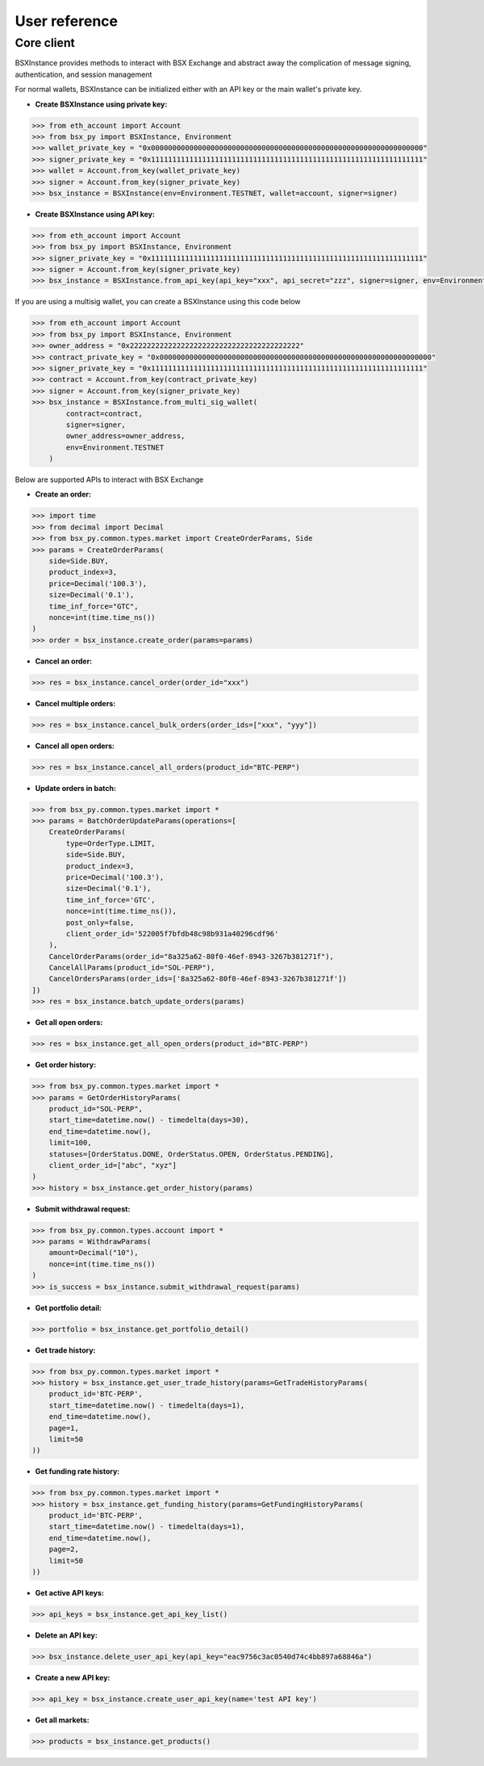 User reference
==============

Core client
-----------
BSXInstance provides methods to interact with BSX Exchange and abstract away the complication of message signing,
authentication, and session management

For normal wallets, BSXInstance can be initialized either with an API key or the main wallet's private key.

- **Create BSXInstance using private key:**

.. code-block:: python
    
    >>> from eth_account import Account
    >>> from bsx_py import BSXInstance, Environment
    >>> wallet_private_key = "0x0000000000000000000000000000000000000000000000000000000000000000"
    >>> signer_private_key = "0x1111111111111111111111111111111111111111111111111111111111111111"
    >>> wallet = Account.from_key(wallet_private_key)
    >>> signer = Account.from_key(signer_private_key)
    >>> bsx_instance = BSXInstance(env=Environment.TESTNET, wallet=account, signer=signer)

- **Create BSXInstance using API key:**

.. code-block:: python

    >>> from eth_account import Account
    >>> from bsx_py import BSXInstance, Environment
    >>> signer_private_key = "0x1111111111111111111111111111111111111111111111111111111111111111"
    >>> signer = Account.from_key(signer_private_key)
    >>> bsx_instance = BSXInstance.from_api_key(api_key="xxx", api_secret="zzz", signer=signer, env=Environment.TESTNET)

If you are using a multisig wallet, you can create a BSXInstance using this code below

.. code-block:: python

    >>> from eth_account import Account
    >>> from bsx_py import BSXInstance, Environment
    >>> owner_address = "0x2222222222222222222222222222222222222222"
    >>> contract_private_key = "0x0000000000000000000000000000000000000000000000000000000000000000"
    >>> signer_private_key = "0x1111111111111111111111111111111111111111111111111111111111111111"
    >>> contract = Account.from_key(contract_private_key)
    >>> signer = Account.from_key(signer_private_key)
    >>> bsx_instance = BSXInstance.from_multi_sig_wallet(
            contract=contract,
            signer=signer,
            owner_address=owner_address,
            env=Environment.TESTNET
        )

Below are supported APIs to interact with BSX Exchange

- **Create an order:**

.. code-block:: python

    >>> import time
    >>> from decimal import Decimal
    >>> from bsx_py.common.types.market import CreateOrderParams, Side
    >>> params = CreateOrderParams(
        side=Side.BUY,
        product_index=3,
        price=Decimal('100.3'),
        size=Decimal('0.1'),
        time_inf_force="GTC",
        nonce=int(time.time_ns())
    )
    >>> order = bsx_instance.create_order(params=params)

- **Cancel an order:**

.. code-block:: python

    >>> res = bsx_instance.cancel_order(order_id="xxx")

- **Cancel multiple orders:**

.. code-block:: python

    >>> res = bsx_instance.cancel_bulk_orders(order_ids=["xxx", "yyy"])

- **Cancel all open orders:**

.. code-block:: python

    >>> res = bsx_instance.cancel_all_orders(product_id="BTC-PERP")

- **Update orders in batch:**

.. code-block:: python

    >>> from bsx_py.common.types.market import *
    >>> params = BatchOrderUpdateParams(operations=[
        CreateOrderParams(
            type=OrderType.LIMIT,
            side=Side.BUY,
            product_index=3,
            price=Decimal('100.3'),
            size=Decimal('0.1'),
            time_inf_force='GTC',
            nonce=int(time.time_ns()),
            post_only=false,
            client_order_id='522005f7bfdb48c98b931a40296cdf96'
        ),
        CancelOrderParams(order_id="8a325a62-80f0-46ef-8943-3267b381271f"),
        CancelAllParams(product_id="SOL-PERP"),
        CancelOrdersParams(order_ids=['8a325a62-80f0-46ef-8943-3267b381271f'])
    ])
    >>> res = bsx_instance.batch_update_orders(params)

- **Get all open orders:**

.. code-block:: python

    >>> res = bsx_instance.get_all_open_orders(product_id="BTC-PERP")

- **Get order history:**

.. code-block:: python

    >>> from bsx_py.common.types.market import *
    >>> params = GetOrderHistoryParams(
        product_id="SOL-PERP",
        start_time=datetime.now() - timedelta(days=30),
        end_time=datetime.now(),
        limit=100,
        statuses=[OrderStatus.DONE, OrderStatus.OPEN, OrderStatus.PENDING],
        client_order_id=["abc", "xyz"]
    )
    >>> history = bsx_instance.get_order_history(params)

- **Submit withdrawal request:**

.. code-block:: python

    >>> from bsx_py.common.types.account import *
    >>> params = WithdrawParams(
        amount=Decimal("10"),
        nonce=int(time.time_ns())
    )
    >>> is_success = bsx_instance.submit_withdrawal_request(params)

- **Get portfolio detail:**

.. code-block:: python

    >>> portfolio = bsx_instance.get_portfolio_detail()

- **Get trade history:**

.. code-block:: python

    >>> from bsx_py.common.types.market import *
    >>> history = bsx_instance.get_user_trade_history(params=GetTradeHistoryParams(
        product_id='BTC-PERP',
        start_time=datetime.now() - timedelta(days=1),
        end_time=datetime.now(),
        page=1,
        limit=50
    ))

- **Get funding rate history:**

.. code-block:: python

    >>> from bsx_py.common.types.market import *
    >>> history = bsx_instance.get_funding_history(params=GetFundingHistoryParams(
        product_id='BTC-PERP',
        start_time=datetime.now() - timedelta(days=1),
        end_time=datetime.now(),
        page=2,
        limit=50
    ))

- **Get active API keys:**

.. code-block:: python

    >>> api_keys = bsx_instance.get_api_key_list()

- **Delete an API key:**

.. code-block:: python

    >>> bsx_instance.delete_user_api_key(api_key="eac9756c3ac0540d74c4bb897a68846a")

- **Create a new API key:**

.. code-block:: python

    >>> api_key = bsx_instance.create_user_api_key(name='test API key')

- **Get all markets:**

.. code-block:: python

    >>> products = bsx_instance.get_products()


